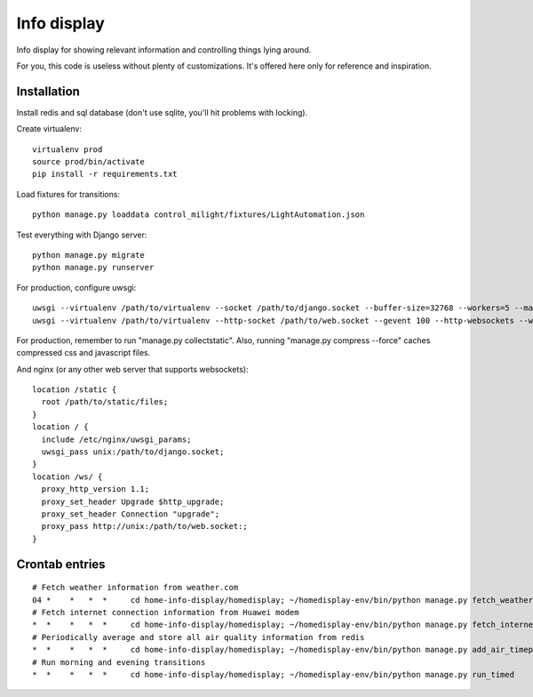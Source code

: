 Info display
============

Info display for showing relevant information and controlling things lying around.

For you, this code is useless without plenty of customizations. It's offered here only for reference and inspiration.


Installation
------------

Install redis and sql database (don't use sqlite, you'll hit problems with locking).

Create virtualenv:

::

  virtualenv prod
  source prod/bin/activate
  pip install -r requirements.txt

Load fixtures for transitions:

::

  python manage.py loaddata control_milight/fixtures/LightAutomation.json

Test everything with Django server:

::

  python manage.py migrate
  python manage.py runserver

For production, configure uwsgi:

::

  uwsgi --virtualenv /path/to/virtualenv --socket /path/to/django.socket --buffer-size=32768 --workers=5 --master --module wsgi_django
  uwsgi --virtualenv /path/to/virtualenv --http-socket /path/to/web.socket --gevent 100 --http-websockets --workers=2 --master --module wsgi_websocket

For production, remember to run "manage.py collectstatic". Also, running "manage.py compress --force" caches compressed css and javascript files.

And nginx (or any other web server that supports websockets):

::

  location /static {
    root /path/to/static/files;
  }
  location / {
    include /etc/nginx/uwsgi_params;
    uwsgi_pass unix:/path/to/django.socket;
  }
  location /ws/ {
    proxy_http_version 1.1;
    proxy_set_header Upgrade $http_upgrade;
    proxy_set_header Connection "upgrade";
    proxy_pass http://unix:/path/to/web.socket:;
  }


Crontab entries
---------------

::

  # Fetch weather information from weather.com
  04 *    *   *  *     cd home-info-display/homedisplay; ~/homedisplay-env/bin/python manage.py fetch_weather
  # Fetch internet connection information from Huawei modem
  *  *    *   *  *     cd home-info-display/homedisplay; ~/homedisplay-env/bin/python manage.py fetch_internet_information
  # Periodically average and store all air quality information from redis
  *  *    *   *  *     cd home-info-display/homedisplay; ~/homedisplay-env/bin/python manage.py add_air_timepoint
  # Run morning and evening transitions
  *  *    *   *  *     cd home-info-display/homedisplay; ~/homedisplay-env/bin/python manage.py run_timed
